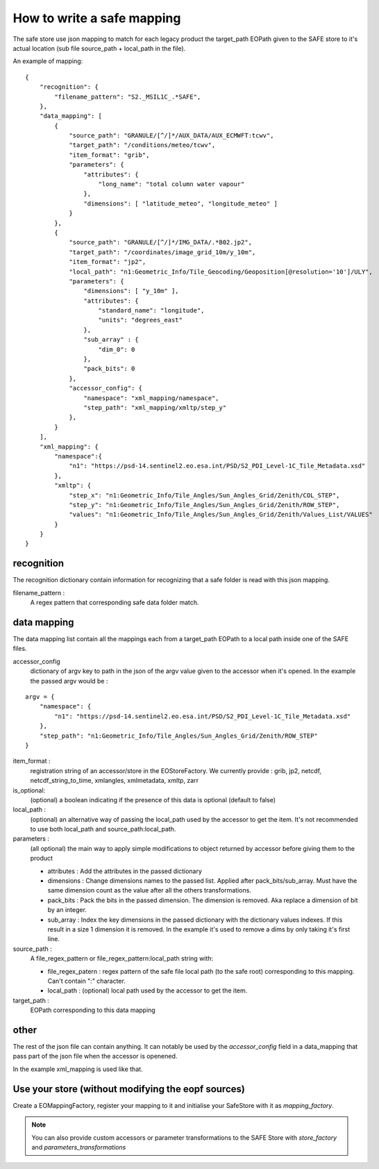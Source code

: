 How to write a safe mapping
===========================

The safe store use json mapping to match for each legacy product the target_path EOPath given to the SAFE store to it's actual location (sub file source_path + local_path in the file).


An example of mapping::

    {
        "recognition": {
            "filename_pattern": "S2._MSIL1C_.*SAFE",
        },
        "data_mapping": [
            {
                "source_path": "GRANULE/[^/]*/AUX_DATA/AUX_ECMWFT:tcwv",
                "target_path": "/conditions/meteo/tcwv",
                "item_format": "grib",
                "parameters": {
                    "attributes": {
                        "long_name": "total column water vapour"
                    },
                    "dimensions": [ "latitude_meteo", "longitude_meteo" ]
                }
            },
            {
                "source_path": "GRANULE/[^/]*/IMG_DATA/.*B02.jp2",
                "target_path": "/coordinates/image_grid_10m/y_10m",
                "item_format": "jp2",
                "local_path": "n1:Geometric_Info/Tile_Geocoding/Geoposition[@resolution='10']/ULY",
                "parameters": {
                    "dimensions": [ "y_10m" ],
                    "attributes": {
                        "standard_name": "longitude",
                        "units": "degrees_east"
                    },
                    "sub_array" : {
                        "dim_0": 0
                    },
                    "pack_bits": 0
                },
                "accessor_config": {
                    "namespace": "xml_mapping/namespace",
                    "step_path": "xml_mapping/xmltp/step_y"
                },
            }
        ],
        "xml_mapping": {
            "namespace":{
                "n1": "https://psd-14.sentinel2.eo.esa.int/PSD/S2_PDI_Level-1C_Tile_Metadata.xsd"
            },
            "xmltp": {
                "step_x": "n1:Geometric_Info/Tile_Angles/Sun_Angles_Grid/Zenith/COL_STEP",
                "step_y": "n1:Geometric_Info/Tile_Angles/Sun_Angles_Grid/Zenith/ROW_STEP",
                "values": "n1:Geometric_Info/Tile_Angles/Sun_Angles_Grid/Zenith/Values_List/VALUES"
            }
        }
    }

recognition
-----------

The recognition dictionary contain information for recognizing that a safe folder is read with this json mapping.

filename_pattern :
    A regex pattern that corresponding safe data folder match.

data mapping
------------

The data mapping list contain all the mappings each from a target_path EOPath to a local path inside one of the SAFE files.

accessor_config
    dictionary of argv key to path in the json of the argv value given to the accessor when it's opened. In the example the passed argv would be :
::

    argv = {
        "namespace": {
            "n1": "https://psd-14.sentinel2.eo.esa.int/PSD/S2_PDI_Level-1C_Tile_Metadata.xsd"
        },
        "step_path": "n1:Geometric_Info/Tile_Angles/Sun_Angles_Grid/Zenith/ROW_STEP"
    }

item_format :
    registration string of an accessor/store in the EOStoreFactory. We currently provide : grib, jp2, netcdf, netcdf_string_to_time, xmlangles, xmlmetadata, xmltp, zarr

is_optional:
    (optional) a boolean indicating if the presence of this data is optional (default to false)

local_path :
    (optional) an alternative way of passing the local_path used by the accessor to get the item. It's not recommended to use both local_path and source_path:local_path.

parameters :
    (all optional) the main way to apply simple modifications to object returned by accessor before giving them to the product

    * attributes : Add the attributes in the passed dictionary
    * dimensions : Change dimensions names to the passed list. Applied after pack_bits/sub_array. Must have the same dimension count as the value after all the others transformations.
    * pack_bits : Pack the bits in the passed dimension. The dimension is removed. Aka replace a dimension of bit by an integer.
    * sub_array : Index the key dimensions in the passed dictionary with the dictionary values indexes. If this result in a size 1 dimension it is removed. In the example it's used to remove a dims by only taking it's first line.

source_path :
    A file_regex_pattern or file_regex_pattern:local_path string with:

    * file_regex_patern : regex pattern of the safe file local path (to the safe root) corresponding to this mapping. Can't contain ":" character.
    * local_path : (optional) local path used by the accessor to get the item.

target_path :
    EOPath corresponding to this data mapping

other
-----

The rest of the json file can contain anything. It can notably be used by the `accessor_config` field in a data_mapping that pass part of the json file when the accessor is openened.

In the example xml_mapping is used like that.

Use your store (without modifying the eopf sources)
---------------------------------------------------
Create a EOMappingFactory, register your mapping to it and initialise your SafeStore with it as *mapping_factory*.

.. note:: You can also provide custom accessors or parameter transformations to the SAFE Store with *store_factory* and *parameters_transformations*

